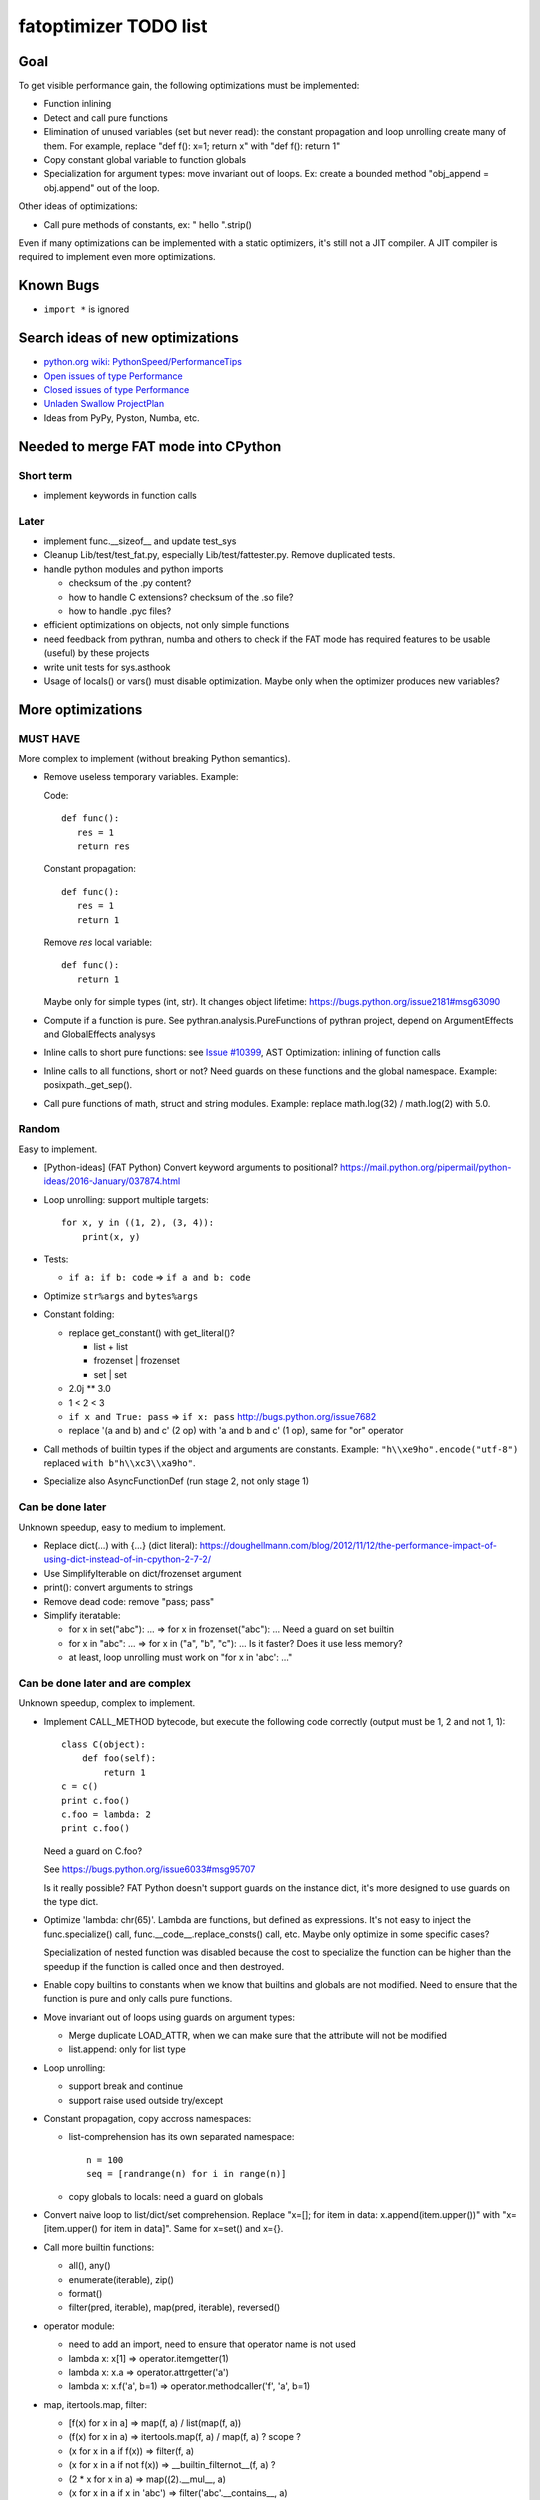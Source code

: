.. _todo:

++++++++++++++++++++++
fatoptimizer TODO list
++++++++++++++++++++++

Goal
====

To get visible performance gain, the following optimizations must be
implemented:

* Function inlining
* Detect and call pure functions
* Elimination of unused variables (set but never read): the constant
  propagation and loop unrolling create many of them. For example,
  replace "def f(): x=1; return x" with "def f(): return 1"
* Copy constant global variable to function globals
* Specialization for argument types: move invariant out of loops.
  Ex: create a bounded method "obj_append = obj.append" out of the loop.

Other ideas of optimizations:

* Call pure methods of constants, ex: " hello ".strip()

Even if many optimizations can be implemented with a static optimizers, it's
still not a JIT compiler.  A JIT compiler is required to implement even more
optimizations.


Known Bugs
==========

* ``import *`` is ignored


Search ideas of new optimizations
=================================

* `python.org wiki: PythonSpeed/PerformanceTips
  <https://wiki.python.org/moin/PythonSpeed/PerformanceTips>`_
* `Open issues of type Performance
  <http://bugs.python.org/issue?%40search_text=&ignore=file%3Acontent&title=&%40columns=title&id=&%40columns=id&stage=&creation=&creator=&activity=&%40columns=activity&%40sort=activity&actor=&nosy=&type=7&components=&versions=&dependencies=&assignee=&keywords=&priority=&status=1&%40columns=status&resolution=&nosy_count=&message_count=&%40group=&%40pagesize=50&%40startwith=0&%40sortdir=on&%40queryname=&%40old-queryname=&%40action=search>`_
* `Closed issues of type Performance
  <http://bugs.python.org/issue?%40search_text=&ignore=file%3Acontent&title=&%40columns=title&id=&%40columns=id&stage=&creation=&creator=&activity=&%40columns=activity&%40sort=activity&actor=&nosy=&type=7&components=&versions=&dependencies=&assignee=&keywords=&priority=&status=2&%40columns=status&resolution=&nosy_count=&message_count=&%40group=&%40pagesize=50&%40startwith=0&%40sortdir=on&%40queryname=&%40old-queryname=&%40action=search>`_
* `Unladen Swallow ProjectPlan
  <http://code.google.com/p/unladen-swallow/wiki/ProjectPlan>`_
* Ideas from PyPy, Pyston, Numba, etc.


Needed to merge FAT mode into CPython
=====================================

Short term
----------

* implement keywords in function calls


Later
-----

* implement func.__sizeof__ and update test_sys
* Cleanup Lib/test/test_fat.py, especially Lib/test/fattester.py. Remove
  duplicated tests.
* handle python modules and python imports

  - checksum of the .py content?
  - how to handle C extensions? checksum of the .so file?
  - how to handle .pyc files?

* efficient optimizations on objects, not only simple functions
* need feedback from pythran, numba and others to check if the FAT mode has
  required features to be usable (useful) by these projects
* write unit tests for sys.asthook
* Usage of locals() or vars() must disable optimization. Maybe only when the
  optimizer produces new variables?


More optimizations
==================

MUST HAVE
---------

More complex to implement (without breaking Python semantics).

* Remove useless temporary variables. Example:

  Code::

      def func():
         res = 1
         return res

  Constant propagation::

      def func():
         res = 1
         return 1

  Remove *res* local variable::

      def func():
         return 1

  Maybe only for simple types (int, str). It changes object lifetime:
  https://bugs.python.org/issue2181#msg63090

* Compute if a function is pure. See pythran.analysis.PureFunctions of pythran
  project, depend on ArgumentEffects and GlobalEffects analysys

* Inline calls to short pure functions: see `Issue #10399
  <http://bugs.python.org/issue10399>`_, AST Optimization: inlining of function
  calls

* Inline calls to all functions, short or not? Need guards on these functions
  and the global namespace. Example: posixpath._get_sep().

* Call pure functions of math, struct and string modules.
  Example: replace math.log(32) / math.log(2) with 5.0.


Random
------

Easy to implement.

* [Python-ideas] (FAT Python) Convert keyword arguments to positional?
  https://mail.python.org/pipermail/python-ideas/2016-January/037874.html

* Loop unrolling: support multiple targets::

    for x, y in ((1, 2), (3, 4)):
        print(x, y)

* Tests:

  - ``if a: if b: code`` => ``if a and b: code``

* Optimize ``str%args`` and ``bytes%args``

* Constant folding:

  * replace get_constant() with get_literal()?

    - list + list
    - frozenset | frozenset
    - set | set

  * 2.0j ** 3.0
  * 1 < 2 < 3
  * ``if x and True: pass`` => ``if x: pass``
    http://bugs.python.org/issue7682
  * replace '(a and b) and c' (2 op) with 'a and b and c' (1 op),
    same for "or" operator

* Call methods of builtin types if the object and arguments are constants.
  Example: ``"h\\xe9ho".encode("utf-8")`` replaced ``with b"h\\xc3\\xa9ho"``.

* Specialize also AsyncFunctionDef (run stage 2, not only stage 1)


Can be done later
-----------------

Unknown speedup, easy to medium to implement.

* Replace dict(...) with {...} (dict literal):
  https://doughellmann.com/blog/2012/11/12/the-performance-impact-of-using-dict-instead-of-in-cpython-2-7-2/

* Use SimplifyIterable on dict/frozenset argument

* print(): convert arguments to strings

* Remove dead code: remove "pass; pass"

* Simplify iteratable:

  - for x in set("abc"): ... => for x in frozenset("abc"): ...
    Need a guard on set builtin

  - for x in "abc": ... => for x in ("a", "b", "c"): ...
    Is it faster? Does it use less memory?

  - at least, loop unrolling must work on "for x in 'abc': ..."


Can be done later and are complex
---------------------------------

Unknown speedup, complex to implement.

* Implement CALL_METHOD bytecode, but execute the following code correctly
  (output must be 1, 2 and not 1, 1)::

      class C(object):
          def foo(self):
              return 1
      c = c()
      print c.foo()
      c.foo = lambda: 2
      print c.foo()

  Need a guard on C.foo?

  See https://bugs.python.org/issue6033#msg95707

  Is it really possible? FAT Python doesn't support guards on the instance
  dict, it's more designed to use guards on the type dict.

* Optimize 'lambda: chr(65)'. Lambda are functions, but defined as expressions.
  It's not easy to inject the func.specialize() call,
  func.__code__.replace_consts() call, etc. Maybe only optimize in some
  specific cases?

  Specialization of nested function was disabled because the cost to
  specialize the function can be higher than the speedup if the function
  is called once and then destroyed.

* Enable copy builtins to constants when we know that builtins and globals are
  not modified. Need to ensure that the function is pure and only calls pure
  functions.

* Move invariant out of loops using guards on argument types:

  - Merge duplicate LOAD_ATTR, when we can make sure that the attribute will
    not be modified
  - list.append: only for list type

* Loop unrolling:

  - support break and continue
  - support raise used outside try/except

* Constant propagation, copy accross namespaces:

  - list-comprehension has its own separated namespace::

        n = 100
        seq = [randrange(n) for i in range(n)]

  - copy globals to locals: need a guard on globals

* Convert naive loop to list/dict/set comprehension.
  Replace "x=[]; for item in data: x.append(item.upper())"
  with "x=[item.upper() for item in data]". Same for x=set() and x={}.

* Call more builtin functions:

  - all(), any()
  - enumerate(iterable), zip()
  - format()
  - filter(pred, iterable), map(pred, iterable), reversed()

* operator module:

  - need to add an import, need to ensure that operator name is not used
  - lambda x: x[1] => operator.itemgetter(1)
  - lambda x: x.a => operator.attrgetter('a')
  - lambda x: x.f('a', b=1) => operator.methodcaller('f', 'a', b=1)

* map, itertools.map, filter:

  - [f(x) for x in a] => map(f, a) / list(map(f, a))
  - (f(x) for x in a) => itertools.map(f, a) / map(f, a) ? scope ?
  - (x for x in a if f(x)) => filter(f, a)
  - (x for x in a if not f(x)) => __builtin_filternot__(f, a) ?
  - (2 * x for x in a) => map((2).__mul__, a)
  - (x for x in a if x in 'abc') => filter('abc'.__contains__, a)



Profiling
=========

* implement code to detect the exact type of function parameters and function
  locals and save it into an annotation file
* implement profiling directed optimization: benchmark guards at runtime
  to decide if it's worth to use a specialized function. Measure maybe also
  the memory footprint using tracemalloc?
* implement basic stategy to decide if specialized function must be emitted
  or not using raw estimation, like the size of the bytecode in bytes



Later
=====

* find an efficient way to specialize nested functions
* configuration to manually help the optimizer:

  - give a whitelist of "constants": app.DEBUG, app.enum.BLUE, ...
  - type hint with strict types: x is Python int in range [3; 10]
  - expect platform values to be constant: sys.version_info, sys.maxunicode,
    os.name, sys.platform, os.linesep, etc.
  - declare pure functions
  - see fatoptimizer for more ideas

* Restrict the number of guards, number of specialized bytecode, number
  of arg_type types with fatoptimizer.Config
* fatoptimizer.VariableVisitor: support complex assignments like
  'type(mock)._mock_check_sig = checksig'
* Support specialized CFunction_Type, not only specialized bytecode?
* Add an opt-in option to skip some guards if the user knows that the
  application will never modify function __code__, override builtin methods,
  modify a constant, etc.
* Optimize real objects, not only simple functions. For example, inline a
  method.
* Function parameter: support more complex guard to complex types like
  list of integers?
* handle default argument values for argument type guards?
* Guards: give up on checking the value after N fails?
* How to distribute .pyc optimized code? Modify distutils?
* Really fix unit tests in FAT mode, don't skip them

  - Rewrite test_metaclass without doctest to get assertEqual() to fix the test
    on type.__prepare__() result type
  - Fix test_extcall in FAT mode: rewrite doctest to unittest

* Support locals()[key], vars()[key], globals()[key]?
* Support decorators
* Copy super() builtin to constants doesn't work. Calling the builtin super()
  function creates a free variable, whereas calling the constant doesn't
  create a free variable.
* test_generators: rewrite test without doctest to check the type of g (see
  the diff in mercurial on Lib/test/test_generators.py)


Support decorator
=================

weakref.py::

    @property
    def atexit(self):
        """Whether finalizer should be called at exit"""
        info = self._registry.get(self)
        return bool(info) and info.atexit

    @atexit.setter
    def atexit(self, value):
        info = self._registry.get(self)
        if info:
            info.atexit = bool(value)

It's not possible to replace it with::

    def atexit(self):
        """Whether finalizer should be called at exit"""
        info = self._registry.get(self)
        return bool(info) and info.atexit
    atexit = property(atexit)

    def atexit(self, value):
        info = self._registry.get(self)
        if info:
            info.atexit = bool(value)
    atexit = atexit.setter(atexit)

The last line 'atexit = atexit.setter(atexit)' because 'atexit' is now
the second function, not more the first decorated function (the property).

Define the second atexit under a different name? No! It changes the code name,
which is wrong.

Maybe we can replace it with::

    def atexit(self):
        """Whether finalizer should be called at exit"""
        info = self._registry.get(self)
        return bool(info) and info.atexit
    atexit = property(atexit)

    _old_atexit = atexit
    def atexit(self, value):
        info = self._registry.get(self)
        if info:
            info.atexit = bool(value)
    atexit = _old_atexit.setter(atexit)

But for this, we need to track the namespace during the optimization. The
VariableVisitor in run *before* the optimizer, it doesn't track the namespace
at the same time.


Possible optimizations
======================

Short term:

* Function func2() calls func1() if func1() is pure: inline func1()
  into func2()
* Call builtin pure functions during compilation. Example: replace len("abc")
  with 3 or range(3) with (0, 1, 2).
* Constant folding: replace a variable with its value. We may do that for
  optimal parameters with default value if these parameters are not set.
  Example: replace app.DEBUG with False.

Using types:

* Detect the exact type of parameters and function local variables
* Specialized code relying on the types. For example, move invariant out of
  loops (ex: obj.append for list).
* x + 0 gives a TypeError for str, but can be replaced with x for int and
  float. Same optimization for x*0.
* See astoptimizer for more ideas.

Longer term:

* Compile to machine code using Cython, Numba, PyPy, etc. Maybe only for
  numeric types at the beginning? Release the GIL if possible, but check
  "sometimes" if we got UNIX signals.
